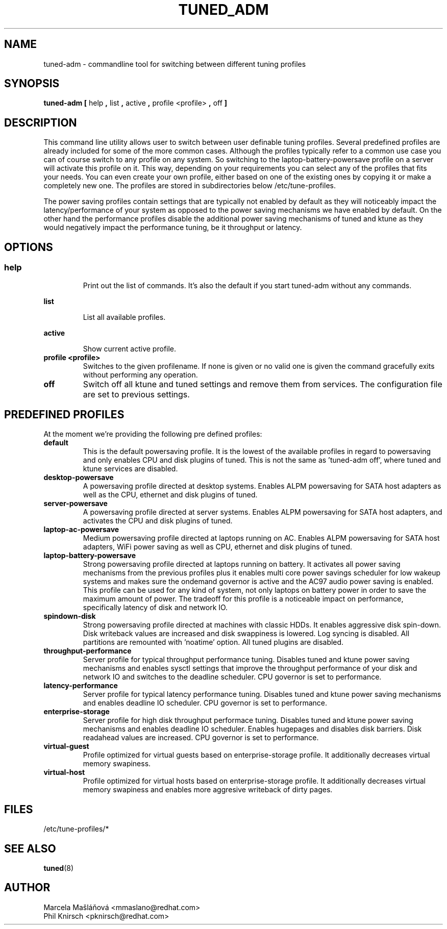 .\"/* 
.\" * All rights reserved
.\" * Copyright (C) 2009 Red Hat, Inc.
.\" * Authors: Marcela Mašláňová, Phil Knirsch
.\" *
.\" * This program is free software; you can redistribute it and/or
.\" * modify it under the terms of the GNU General Public License
.\" * as published by the Free Software Foundation; either version 2
.\" * of the License, or (at your option) any later version.
.\" *
.\" * This program is distributed in the hope that it will be useful,
.\" * but WITHOUT ANY WARRANTY; without even the implied warranty of
.\" * MERCHANTABILITY or FITNESS FOR A PARTICULAR PURPOSE.  See the
.\" * GNU General Public License for more details.
.\" *
.\" * You should have received a copy of the GNU General Public License
.\" * along with this program; if not, write to the Free Software
.\" * Foundation, Inc., 51 Franklin Street, Fifth Floor, Boston, MA  02110-1301, USA.
.\" */
.\" 
.TH TUNED_ADM "1" "9 Jul 2009" "Linux Programmer's Manual"
.SH NAME
tuned-adm \- commandline tool for switching between different tuning profiles
.SH SYNOPSIS
.B tuned-adm 
.B 
.BR [ " help ", " list ", " active ", " profile <profile> ", " off " ]
.br
.SH DESCRIPTION
This command line utility allows user to switch between user definable tuning profiles. Several predefined profiles are already included for some of the more common cases. Although the profiles typically refer to a common use case you can of course switch to any profile on any system. So switching to the laptop-battery-powersave profile on a server will activate this profile on it. This way, depending on your requirements you can select any of the profiles that fits your needs. You can even create your own profile, either based on one of the existing ones by copying it or make a completely new one. The profiles are stored in subdirectories below /etc/tune-profiles.

The power saving profiles contain settings that are typically not enabled by default as they will noticeably impact the latency/performance of your system as opposed to the power saving mechanisms we have enabled by default. On the other hand the performance profiles disable the additional power saving mechanisms of tuned and ktune as they would negatively impact the performance tuning, be it throughput or latency.

.SH "OPTIONS"

.SS
.TP
.B help
Print out the list of commands. It's also the default if you start tuned-adm without any commands.

.TP
.B list
List all available profiles.

.TP
.B active
Show current active profile.

.TP
.B profile <profile>
Switches to the given profilename. If none is given or no valid one is given the command gracefully exits without performing any operation.

.TP
.B off
Switch off all ktune and tuned settings and remove them from services. The configuration file are set to previous settings.

.SH PREDEFINED PROFILES
At the moment we're providing the following pre defined profiles:

.TP
.BI "default"
This is the default powersaving profile. It is the lowest of the available profiles in regard to powersaving and only enables CPU and disk plugins of tuned. This is not the same as 'tuned-adm off', where tuned and ktune services are disabled.

.TP
.BI "desktop-powersave"
A powersaving profile directed at desktop systems. Enables ALPM powersaving for SATA host adapters as well as the CPU, ethernet and disk plugins of tuned.

.TP
.BI server-powersave
A powersaving profile directed at server systems. Enables ALPM powersaving for SATA host adapters, and activates the CPU and disk plugins of tuned.

.TP
.BI laptop-ac-powersave
Medium powersaving profile directed at laptops running on AC. Enables ALPM powersaving for SATA host adapters,  WiFi power saving as well as CPU, ethernet and disk plugins of tuned.

.TP
.BI laptop-battery-powersave
Strong powersaving profile directed at laptops running on battery. It activates all power saving mechanisms from the previous profiles plus it enables multi core power savings scheduler for low wakeup systems and makes sure the ondemand governor is active and the AC97 audio power saving is enabled.  This profile can be used for any kind of system, not only laptops on battery power in order to save the maximum amount of power. The tradeoff for this profile is a noticeable impact on performance, specifically latency of disk and network IO. 

.TP
.BI "spindown-disk"
Strong powersaving profile directed at machines with classic HDDs. It enables aggressive disk spin-down. Disk writeback values are increased and disk swappiness is lowered. Log syncing is disabled. All partitions are remounted with 'noatime' option. All tuned plugins are disabled.

.TP
.BI throughput-performance
Server profile for typical throughput performance tuning. Disables tuned and ktune power saving mechanisms and enables sysctl settings that improve the throughput performance of your disk and network IO and switches to the deadline scheduler. CPU governor is set to performance.

.TP
.BI latency-performance
Server profile for typical latency performance tuning. Disables tuned and ktune power saving mechanisms and enables deadline IO scheduler. CPU governor is set to performance.

.TP
.BI "enterprise-storage"
Server profile for high disk throughput performace tuning. Disables tuned and ktune power saving mechanisms and enables deadline IO scheduler. Enables hugepages and disables disk barriers. Disk readahead values are increased. CPU governor is set to performance.

.TP
.BI "virtual-guest"
Profile optimized for virtual guests based on enterprise-storage profile. It additionally decreases virtual memory swapiness.

.TP
.BI "virtual-host"
Profile optimized for virtual hosts based on enterprise-storage profile. It additionally decreases virtual memory swapiness and enables more aggresive writeback of dirty pages.

.SH "FILES"
.nf
/etc/tune-profiles/*

.SH "SEE ALSO"
.BR tuned (8)
.SH AUTHOR
.nf
Marcela Mašláňová <mmaslano@redhat.com>
Phil Knirsch <pknirsch@redhat.com>

